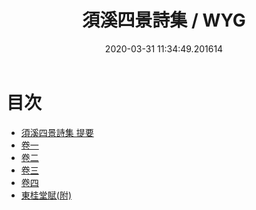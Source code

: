 #+TITLE: 須溪四景詩集 / WYG
#+DATE: 2020-03-31 11:34:49.201614
* 目次
 - [[file:KR4d0375_000.txt::000-1a][須溪四景詩集 提要]]
 - [[file:KR4d0375_001.txt::001-1a][卷一]]
 - [[file:KR4d0375_002.txt::002-1a][卷二]]
 - [[file:KR4d0375_003.txt::003-1a][卷三]]
 - [[file:KR4d0375_004.txt::004-1a][卷四]]
 - [[file:KR4d0375_004.txt::004-6a][東桂堂賦(附)]]

